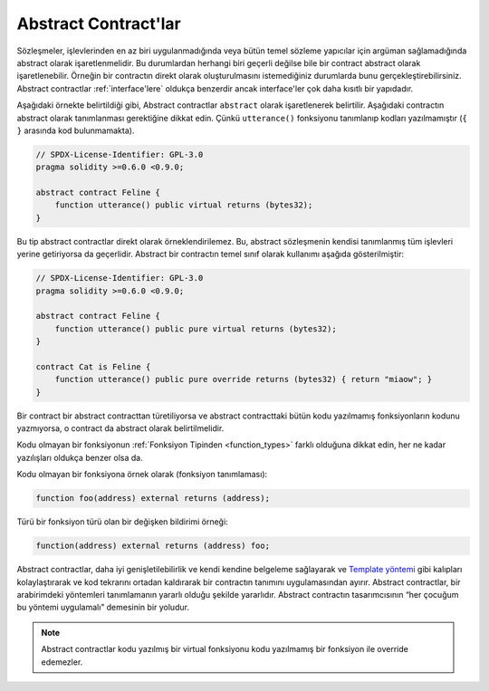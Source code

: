 .. index:: ! contract;abstract, ! abstract contract

.. _abstract-contract:

******************
Abstract Contract'lar
******************

Sözleşmeler, işlevlerinden en az biri uygulanmadığında veya bütün temel sözleme yapıcılar için argüman sağlamadığında abstract olarak işaretlenmelidir.
Bu durumlardan herhangi biri geçerli değilse bile bir contract abstract olarak işaretlenebilir.
Örneğin bir contractın direkt olarak oluşturulmasını istemediğiniz durumlarda bunu gerçekleştirebilirsiniz.
Abstract contractlar :ref:`interface'lere` oldukça benzerdir ancak interface'ler çok daha kısıtlı bir
yapıdadır.

Aşağıdaki örnekte belirtildiği gibi, Abstract contractlar ``abstract`` olarak işaretlenerek belirtilir.
Aşağıdaki contractın abstract olarak tanımlanması gerektiğine dikkat edin. Çünkü ``utterance()``
fonksiyonu tanımlanıp kodları yazılmamıştır (``{ }`` arasında kod bulunmamakta).

.. code-block:: solidity

    // SPDX-License-Identifier: GPL-3.0
    pragma solidity >=0.6.0 <0.9.0;

    abstract contract Feline {
        function utterance() public virtual returns (bytes32);
    }

Bu tip abstract contractlar direkt olarak örneklendirilemez. Bu, abstract sözleşmenin 
kendisi tanımlanmış tüm işlevleri yerine getiriyorsa da geçerlidir. Abstract bir contractın 
temel sınıf olarak kullanımı aşağıda gösterilmiştir:

.. code-block:: solidity

    // SPDX-License-Identifier: GPL-3.0
    pragma solidity >=0.6.0 <0.9.0;

    abstract contract Feline {
        function utterance() public pure virtual returns (bytes32);
    }

    contract Cat is Feline {
        function utterance() public pure override returns (bytes32) { return "miaow"; }
    }

Bir contract bir abstract contracttan türetiliyorsa ve abstract contracttaki bütün kodu yazılmamış
fonksiyonların kodunu yazmıyorsa, o contract da abstract olarak belirtilmelidir.

Kodu olmayan bir fonksiyonun :ref:`Fonksiyon Tipinden <function_types>` farklı olduğuna dikkat edin,
her ne kadar yazılışları oldukça benzer olsa da.

Kodu olmayan bir fonksiyona örnek olarak (fonksiyon tanımlaması):

.. code-block:: solidity

    function foo(address) external returns (address);

Türü bir fonksiyon türü olan bir değişken bildirimi örneği:

.. code-block:: solidity

    function(address) external returns (address) foo;

Abstract contractlar, daha iyi genişletilebilirlik ve kendi kendine belgeleme sağlayarak 
ve `Template yöntemi <https://en.wikipedia.org/wiki/Template_method_pattern>`_ gibi kalıpları 
kolaylaştırarak ve kod tekrarını ortadan kaldırarak bir contractın tanımını uygulamasından ayırır.
Abstract contractlar, bir arabirimdeki yöntemleri tanımlamanın yararlı olduğu şekilde yararlıdır. Abstract
contractın tasarımcısının “her çocuğum bu yöntemi uygulamalı” demesinin bir yoludur.

.. note::
  Abstract contractlar kodu yazılmış bir virtual fonksiyonu kodu yazılmamış bir
  fonksiyon ile override edemezler.
